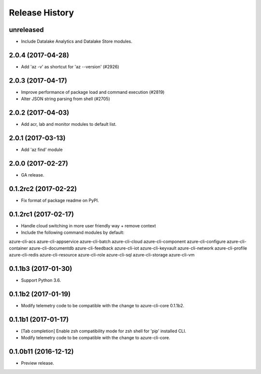 .. :changelog:

Release History
===============

unreleased
^^^^^^^^^^^^^^^^^^

* Include Datalake Analytics and Datalake Store modules.

2.0.4 (2017-04-28)
^^^^^^^^^^^^^^^^^^

* Add 'az -v' as shortcut for 'az --version' (#2926)

2.0.3 (2017-04-17)
^^^^^^^^^^^^^^^^^^

* Improve performance of package load and command execution (#2819)
* Alter JSON string parsing from shell (#2705)

2.0.2 (2017-04-03)
^^^^^^^^^^^^^^^^^^

* Add acr, lab and monitor modules to default list.

2.0.1 (2017-03-13)
^^^^^^^^^^^^^^^^^^

* Add 'az find' module

2.0.0 (2017-02-27)
^^^^^^^^^^^^^^^^^^

* GA release.

0.1.2rc2 (2017-02-22)
^^^^^^^^^^^^^^^^^^^^^

* Fix format of package readme on PyPI.


0.1.2rc1 (2017-02-17)
^^^^^^^^^^^^^^^^^^^^^

* Handle cloud switching in more user friendly way + remove context
* Include the following command modules by default:

azure-cli-acs
azure-cli-appservice
azure-cli-batch
azure-cli-cloud
azure-cli-component
azure-cli-configure
azure-cli-container
azure-cli-documentdb
azure-cli-feedback
azure-cli-iot
azure-cli-keyvault
azure-cli-network
azure-cli-profile
azure-cli-redis
azure-cli-resource
azure-cli-role
azure-cli-sql
azure-cli-storage
azure-cli-vm


0.1.1b3 (2017-01-30)
^^^^^^^^^^^^^^^^^^^^

* Support Python 3.6.


0.1.1b2 (2017-01-19)
^^^^^^^^^^^^^^^^^^^^

* Modify telemetry code to be compatible with the change to azure-cli-core 0.1.1b2.


0.1.1b1 (2017-01-17)
^^^^^^^^^^^^^^^^^^^^

* [Tab completion] Enable zsh compatibility mode for zsh shell for 'pip' installed CLI.
* Modify telemetry code to be compatible with the change to azure-cli-core.

0.1.0b11 (2016-12-12)
^^^^^^^^^^^^^^^^^^^^^

* Preview release.
